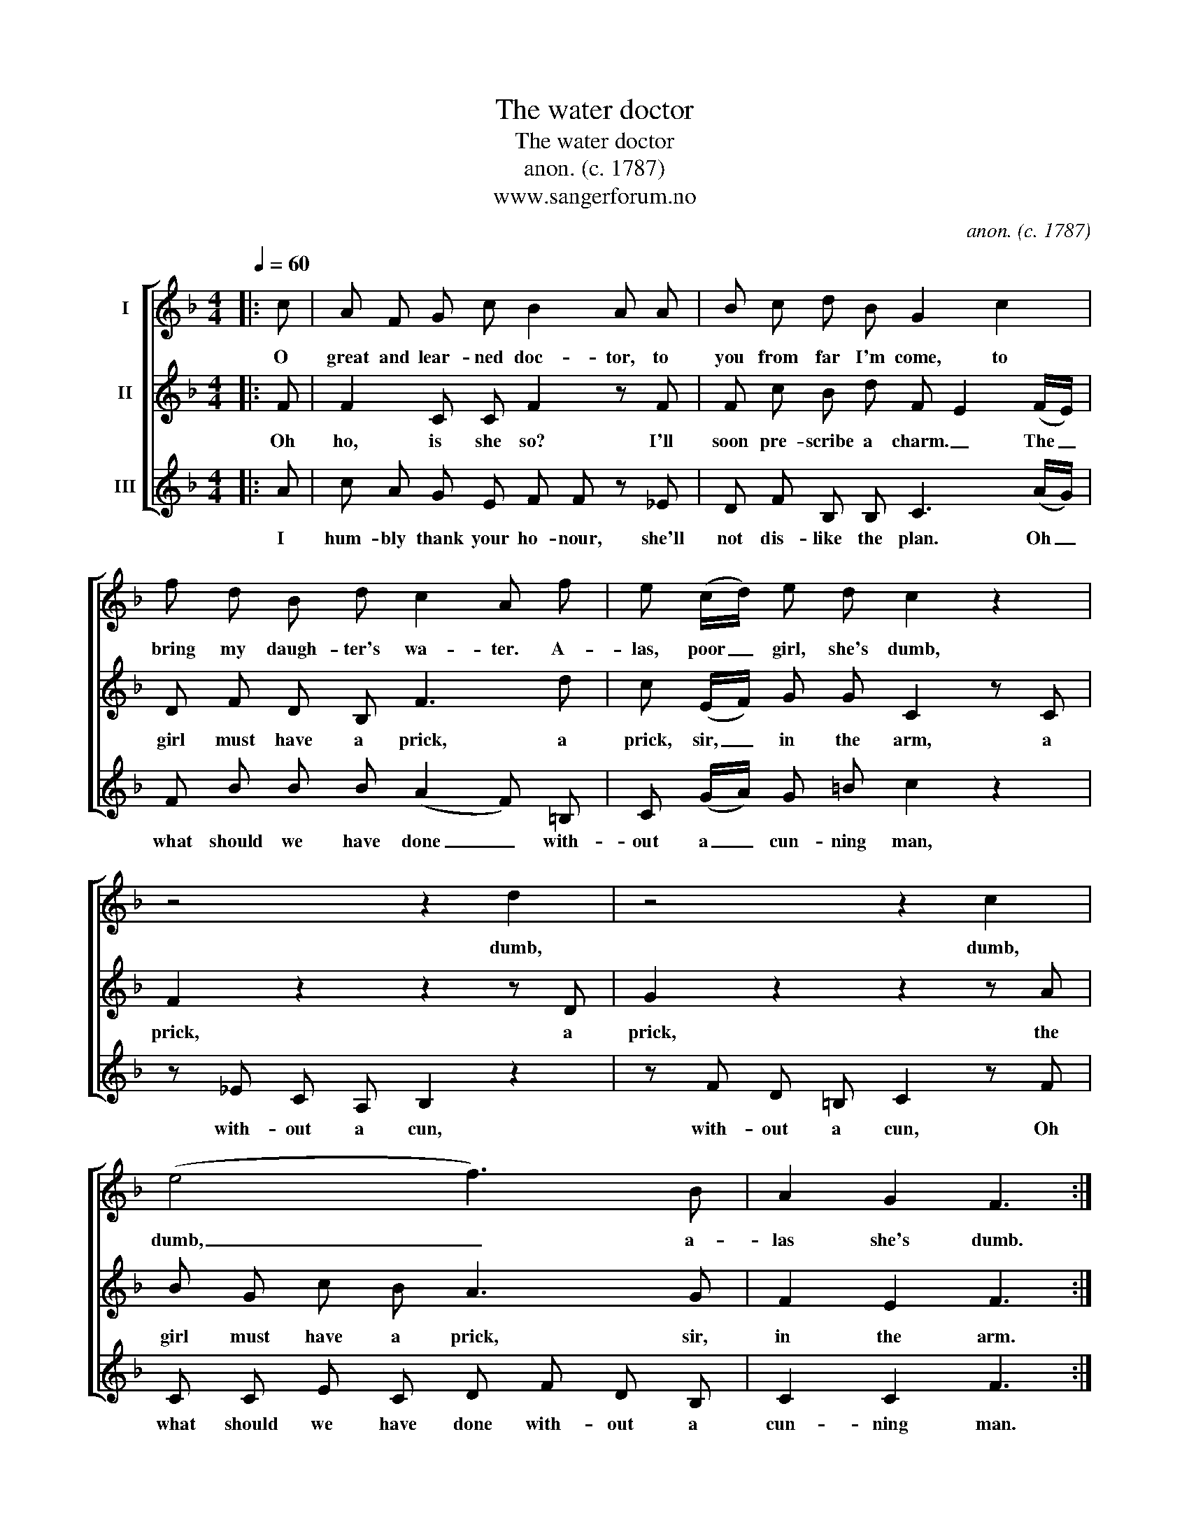 X:1
T:The water doctor
T:The water doctor
T:anon. (c. 1787)
T:www.sangerforum.no
C:anon. (c. 1787)
Z:www.sangerforum.no
%%score [ 1 2 3 ]
L:1/8
Q:1/4=60
M:4/4
K:F
V:1 treble nm="I"
V:2 treble nm="II"
V:3 treble nm="III"
V:1
|: c | A F G c B2 A A | B c d B G2 c2 | f d B d c2 A f | e (c/d/) e d c2 z2 | z4 z2 d2 | z4 z2 c2 | %7
w: O|great and lear- ned doc- tor, to|you from far I'm come, to|bring my daugh- ter's wa- ter. A-|las, poor _ girl, she's dumb,|dumb,|dumb,|
 (e4 f3) B | A2 G2 F3 :| %9
w: dumb, _ a-|las she's dumb.|
V:2
|: F | F2 C C F2 z F | F c B d F E2 ((F/E/)) | D F D B, F3 d | c (E/F/) G G C2 z C | F2 z2 z2 z D | %6
w: Oh|ho, is she so? I'll|soon pre- scribe a charm. _ The _|girl must have a prick, a|prick, sir, _ in the arm, a|prick, a|
 G2 z2 z2 z A | B G c B A3 G | F2 E2 F3 :| %9
w: prick, the|girl must have a prick, sir,|in the arm.|
V:3
|: A | c A G E F F z _E | D F B, B, C3 (A/G/) | F B B B (A2 F) =B, | C (G/A/) G =B c2 z2 | %5
w: I|hum- bly thank your ho- nour, she'll|not dis- like the plan. Oh _|what should we have done _ with-|out a _ cun- ning man,|
 z _E C A, B,2 z2 | z F D =B, C2 z F | C C E C D F D B, | C2 C2 F3 :| %9
w: with- out a cun,|with- out a cun, Oh|what should we have done with- out a|cun- ning man.|

